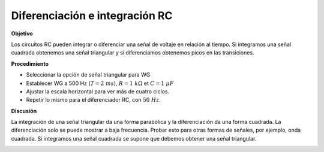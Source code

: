 .. 4.5
   
Diferenciación e integración RC
---------------------------------

**Objetivo**

Los circuitos RC pueden integrar o diferenciar una señal de voltaje
en relación al tiempo. Si integramos una señal cuadrada obtenemos una señal
triangular y si diferenciamos obtenemos picos en las
transiciones.

.. image:: schematics/RCintegration.svg
	   :width: 300px
.. image:: schematics/RCsteadystate.svg
	   :width: 300px

**Procedimiento**

-  Seleccionar la opción de señal triangular para WG
-  Establecer WG a 500 Hz (:math:`T = 2~ms`), :math:`R = 1~k\Omega` et :math:`C = 1~\mu F`
-  Ajustar la escala horizontal para ver más de cuatro ciclos.
-  Repetir lo mismo para el diferenciador RC, con :math:`50~Hz`.

**Discusión**

La integración de una señal triangular da una forma parabólica y la diferenciación
da una forma cuadrada. La diferenciación solo se puede mostrar a baja frecuencia. 
Probar esto para otras formas de señales, por ejemplo, onda cuadrada. 
Si integramos una señal cuadrada se supone que debemos obtener una señal
triangular.

.. image:: pics/RCintegration.png
	   :width: 300px
.. image:: pics/RCdifferentiation.png
	   :width: 300px

